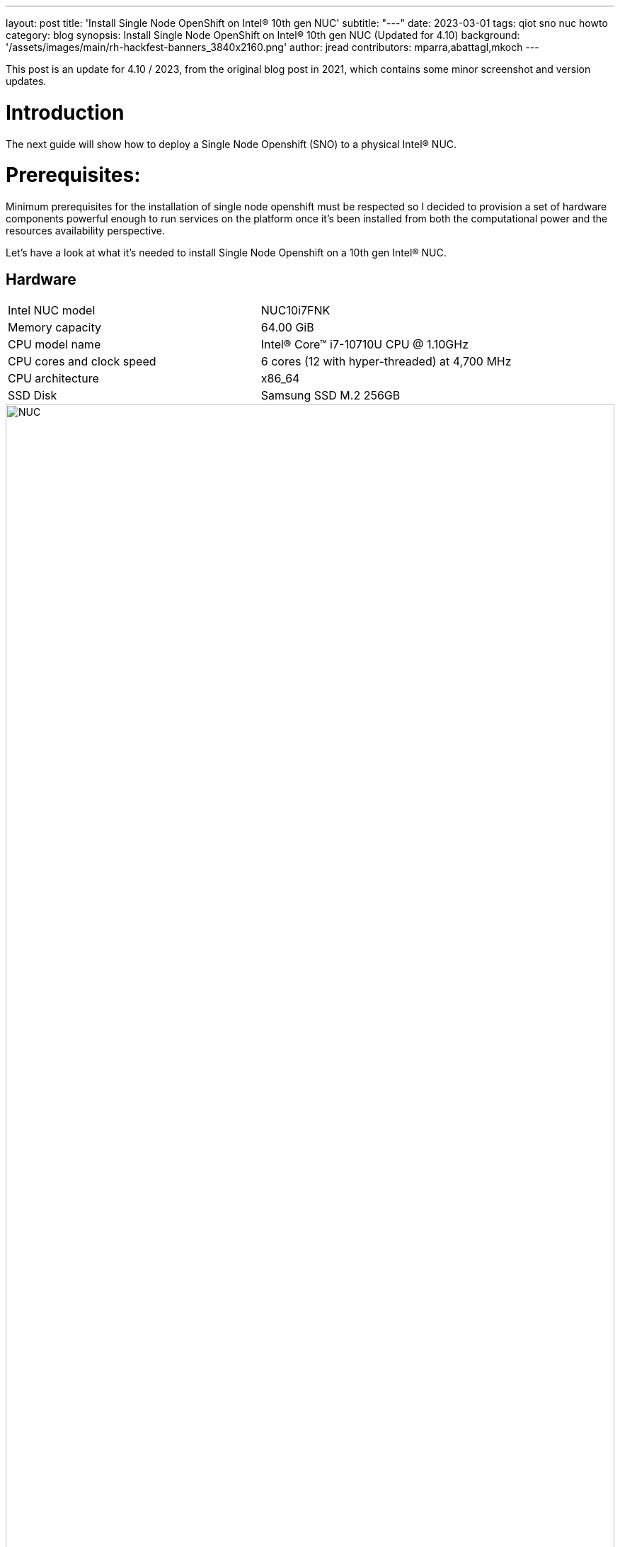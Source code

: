 ---
layout: post
title: 'Install Single Node OpenShift on Intel® 10th gen NUC'
subtitle: "---"
date: 2023-03-01
tags: qiot sno nuc howto
category: blog
synopsis: Install Single Node OpenShift on Intel® 10th gen NUC (Updated for 4.10)
background: '/assets/images/main/rh-hackfest-banners_3840x2160.png'
author: jread
contributors: mparra,abattagl,mkoch
---

:toc:

This post is an update for 4.10 / 2023, from the original blog post in 2021, which contains some minor screenshot and version updates.

# Introduction

The next guide will show how to deploy a Single Node Openshift (SNO) to a physical Intel® NUC.

# Prerequisites:

Minimum prerequisites for the installation of single node openshift must be respected so I decided to provision a set of hardware components powerful enough to run services on the platform once it's been installed from both the computational power and the resources availability perspective.

Let's have a look at what it's needed to install Single Node Openshift on a 10th gen Intel® NUC.

## Hardware

[cols="1,1"]
|===
|Intel NUC model | NUC10i7FNK
|Memory capacity | 64.00 GiB
|CPU model name | Intel(R) Core(TM) i7-10710U CPU @ 1.10GHz
|CPU cores and clock speed | 6 cores (12 with hyper-threaded) at 4,700 MHz
|CPU architecture | x86_64
|SSD Disk | Samsung SSD M.2 256GB
|===

image::/assets/images/posts/usecase-manufacturing/NUC.jpg[width=100%]

## Single Node Openshift (SNO) 4.10+

SNO requires the following minimum host resources:


[cols="1,1"]
|===
|Virtual CPU | 8
|Virtual RAM | 32 GB
|Storage | 120 GB
|===

## Additional requirements:

In order to go through the installation process, the following additioal components are required:

* And a Red Hat account, with access to https://console.redhat.com/openshift/

* USB flash drive >= 2GB

* DHCP is required like IPI (Installer Provisioned Infrastructure) installations

## Optional requirements

The following are optional requirements, but highly recommended:

* Generated a ssh key to connect to the node from your computer with ssh

Example:

[source,sh]
----
$ ssh-keygen -t ed25519 -N '' -f ~/.ssh/id_rsa

$ cat ~/.ssh/id_rsa.pub
ssh-rsa AAAAB3NzaC1yc[...]
----

# The discovery ISO

Deploying Openshift clusters with a discovery ISO is a functionality in Tech-Preview.

The above taking into consideration that the fully SNO installation is a proof-of-concept without high availability or support.

The use of the discovery ISO will help us especially in this case by not working with VMs.

We will burn it to the USB memory to launch the installation process, without any interaction required until the SNO installation ends.

## Create the ISO

To create the discovery ISO you need to login and access  https://console.redhat.com/openshift/

Once you are there, click on the “Create cluster” button, select *Datacenter*.

Then under Assisted Installer, push the new *Create cluster* button.

image::/assets/images/posts/sno-on-nuc10/img01.png[width=100%]


**Note:** During testing for this hackfest, it seems that SNO 4.11 and 4.12 cause kernel panics after bootstrap. 4.10 works, and is close enough to the ARO clusters (4.11) to work. You may try other versions, or upgrades, at your leisure.

You'll be asked to fill a form with the following info:

* Set the Cluster name and Base domain.
* Mark the checkbox to install single node OpenShift (SNO) and accept the warning message.
* Select the OpenShift version: **4.10.52**
* Edit pull secret (no need to).

image::/assets/images/posts/usecase-retail/sno-details.png[width=100%]

Click Next to continue to the Host discovery section:

image::/assets/images/posts/sno-on-nuc10/img03.png[width=100%]

Then click on button “Generate Discovery ISO”

Select *Minimal image file*.

Paste your public key (check <<Optional requirements>> section)

In case you need to add a proxy configuration for your setup, this is the time to define it.

image::/assets/images/posts/sno-on-nuc10/img04.png[width=100%]

Click on “Generate Discovery ISO” button, a temporary download link will appear

image::/assets/images/posts/sno-on-nuc10/img05.png[width=100%]

Copy the field “Command to download the ISO” or download to your PC with button “Download Discovery ISO”

image::/assets/images/posts/sno-on-nuc10/img06.png[width=100%]

Once the download of the Discovery ISO is complete, you are ready to burn it to the USB flash drive.


## Burn ISO to USB flash drive

Obviously, start by connecting your USB flash drive to your computer.

Fedora / RHEL:

Let’s check the path of the device with “sudo fdisk -l”.

image::/assets/images/posts/sno-on-nuc10/img07.png[width=100%]

You need to identify the path of type /dev/sdN, in my case is /dev/sda if yours takes another path, replace it in the next step.

Let’s burn the ISO to the USB with the command;

----
sudo dd if=discovery_image_sno01.iso of=/dev/sda status=progress
----

image::/assets/images/posts/sno-on-nuc10/img08.png[width=100%]

# Installation

The whole installation process is performed in several phases.

Each and every installation phase can be monitored and customized from the https://console.redhat.com/openshift/[remote interface].

This section will guide you through the installation process and will highlight the potential issues and customization you'll be asked to apply to the SNO configuration.

## Start the installation

Plug the USB flash drive to the Intel NUC, don’t forget to connect also the ethernet cable.

You'll also need to connect a keyboard and a monitor to perform take preliminary actions in order to make the NUC boot from the USB flash drive:

* Power the NUC on;
* When the NUC logo shows on the screen, Press F10 to access the boot menu;
** If you are keen to apply persistent changes to the boot menu, press F2 instead and enter the BIOS menu;
** *Do not apply any changes to the default BIOS performance config*, just set up the Boot section accordingly;
* Select your USB flash drive from the boot menu to boot from it;
* Return to the browser at the *Host Discovery* page;
* After a short time the status of your host will turn into *Ready*.

image::/assets/images/posts/usecase-retail/host-inventory-ready.png[width=100%]

### The Storage page

Leave the formatting options as default, to format the SSD, but not the flash drive that you are using to install SNO! :-) 

image::/assets/images/posts/usecase-retail/format-osdisk.png[width=100%]

Click Next to continue to Networking section.

### The Networking page

In the networking section you'll be asked to pick a machine network. You can probably leave everything here as default unless you need to setup anything differently. Note that you should select "OVN" as the networking standard in modern OpenShift.

image::/assets/images/posts/usecase-retail/networking.png[width=100%]

### The Review page

In this page you can review all the info associated to your cluster.

image::/assets/images/posts/usecase-retail/review.png[width=100%]

### The Installation process page

This page gives you an overview of the overall installation process.

image::/assets/images/posts/usecase-retail/installationProgress.png[width=100%]

The logs of the cluster and node installation can be consulted:

image::/assets/images/posts/sno-on-nuc10/img13.png[width=100%]

Once the installation process reboots, the machine will need to boot from the disk.

In case the machine keeps booting from the USB flash drive. the installer will warn you about it:

image::/assets/images/posts/sno-on-nuc10/boot-from-disk.png[width=100%]

Remove the USB and reboot the Host.

It will take about 30 minutes to the installation process to complete. Duting that timeframe, the process will complete the installation of the SNO on the machine and will perform an update of the current version, up to the latest fix version (e.g.: 4.8.2 -> 4.8.9).

Once the installation process is complete you will obtain the kubeadmin password and the url to login to the console:

image::/assets/images/posts/sno-on-nuc10/img14.png[width=100%]


# DNS required configuration

In order to access the SNO Web Console, you need to setup the hostname resolution for the SNO running on the NUC.

Given:

[source,sh]
----
XXX.XXX.XXX.XXX = your SNO IP
----

It's possible to pick up one of the following options:

## Option A) External DNS (Highly recommended)

Use an external DNS server or local configuration to resolve the SNO hostname.

Add the following records to your DNS server (recommended)

[source,sh]
----
api.cluster_name.cluster_domain      A	XXX.XXX.XXX.XXX
*.apps.cluster_name.cluster_domain   A	XXX.XXX.XXX.XXX
----

Optional:

[source,sh]
----
cluster_name.cluster_domain	A	XXX.XXX.XXX.XXX
----

## Redirect DNS for subdomain `cluster_name.cluster_domain` to the NUC

During the installation of Single Node Openshift  a fully functional DNS server with the required wildcard DNS is configured. So you can redirect all DNS queries for the subdomain `cluster_name.clusterdomain` to the NUC

Modern Linux Systems like RHEL or Fedora use NetworkManager for Networking configuration and use dnsmasq for local DNS caching. To setup DNS on a RHEL 8 client you can create the file `/etc/NetworkManager/dnsmasq.d` with the follwoing content:

[source,sh]
----
server=/apps.cluster_name.cluster_domain/XXX.XXX.XXX.XXX
host-record=api.cluster_name.cluster_domain,XXX.XXX.XXX.XXX
----

Then power-cycle NetworkManager and you are good to go.

[source,sh]
----
$ sudo systemctl NetworkManager restart
----

## Option B) Local resolution:

Local resolution is limited because you cannot specify a wildcard record in your hosts file, meaning you need to set key URLs manually, like so; 

Update your local /etc/hosts or /etc/resolve.conf files

[source,sh]
----
XXX.XXX.XXX.XXX	api.cluster_name.cluster_domain
XXX.XXX.XXX.XXX	oauth-openshift.apps.cluster_name.cluster_domain
XXX.XXX.XXX.XXX	console-openshift-console.apps.cluster_name.cluster_domain
XXX.XXX.XXX.XXX	grafana-openshift-monitoring.apps.cluster_name.cluster_domain
XXX.XXX.XXX.XXX	thanos-querier-openshift-monitoring.apps.cluster_name.cluster_domain
XXX.XXX.XXX.XXX	prometheus-k8s-openshift-monitoring.apps.cluster_name.cluster_domain
XXX.XXX.XXX.XXX	alertmanager-main-openshift-monitoring.apps.cluster_name.cluster_domain
----

Optional:

[source,sh]
----
XXX.XXX.XXX.XXX	cluster_name.cluster_domain
----

# Start using SNO on Intel® NUC

Then you can access your new Single Node Openshift at the following URL:

https://console-openshift-console.apps.cluster_name.cluster_domain
